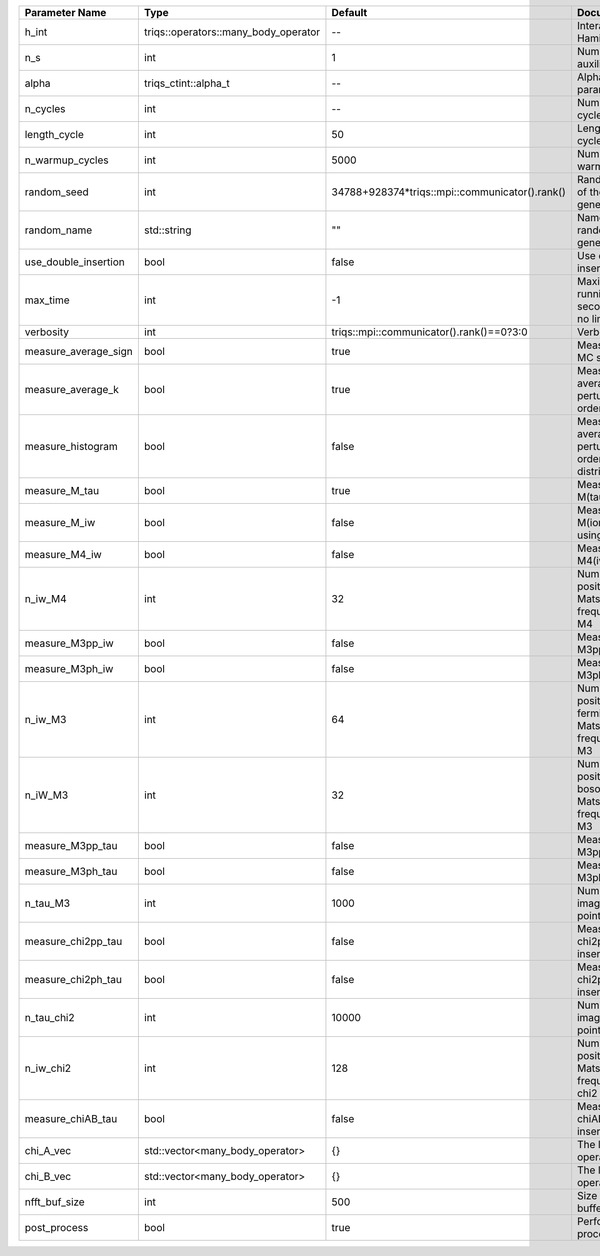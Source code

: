 +----------------------+--------------------------------------+------------------------------------------------+-----------------------------------------------------------+
| Parameter Name       | Type                                 | Default                                        | Documentation                                             |
+======================+======================================+================================================+===========================================================+
| h_int                | triqs::operators::many_body_operator | --                                             | Interaction Hamiltonian                                   |
+----------------------+--------------------------------------+------------------------------------------------+-----------------------------------------------------------+
| n_s                  | int                                  | 1                                              | Number of auxiliary spins                                 |
+----------------------+--------------------------------------+------------------------------------------------+-----------------------------------------------------------+
| alpha                | triqs_ctint::alpha_t                 | --                                             | Alpha parameter                                           |
+----------------------+--------------------------------------+------------------------------------------------+-----------------------------------------------------------+
| n_cycles             | int                                  | --                                             | Number of MC cycles                                       |
+----------------------+--------------------------------------+------------------------------------------------+-----------------------------------------------------------+
| length_cycle         | int                                  | 50                                             | Length of a MC cycles                                     |
+----------------------+--------------------------------------+------------------------------------------------+-----------------------------------------------------------+
| n_warmup_cycles      | int                                  | 5000                                           | Number of warmup cycles                                   |
+----------------------+--------------------------------------+------------------------------------------------+-----------------------------------------------------------+
| random_seed          | int                                  | 34788+928374*triqs::mpi::communicator().rank() | Random seed of the random generator                       |
+----------------------+--------------------------------------+------------------------------------------------+-----------------------------------------------------------+
| random_name          | std::string                          | ""                                             | Name of the random generator                              |
+----------------------+--------------------------------------+------------------------------------------------+-----------------------------------------------------------+
| use_double_insertion | bool                                 | false                                          | Use double insertion                                      |
+----------------------+--------------------------------------+------------------------------------------------+-----------------------------------------------------------+
| max_time             | int                                  | -1                                             | Maximum running time in seconds (-1 : no limit)           |
+----------------------+--------------------------------------+------------------------------------------------+-----------------------------------------------------------+
| verbosity            | int                                  | triqs::mpi::communicator().rank()==0?3:0       | Verbosity                                                 |
+----------------------+--------------------------------------+------------------------------------------------+-----------------------------------------------------------+
| measure_average_sign | bool                                 | true                                           | Measure the MC sign                                       |
+----------------------+--------------------------------------+------------------------------------------------+-----------------------------------------------------------+
| measure_average_k    | bool                                 | true                                           | Measure the average perturbation order                    |
+----------------------+--------------------------------------+------------------------------------------------+-----------------------------------------------------------+
| measure_histogram    | bool                                 | false                                          | Measure the average perturbation order distribution       |
+----------------------+--------------------------------------+------------------------------------------------+-----------------------------------------------------------+
| measure_M_tau        | bool                                 | true                                           | Measure M(tau)                                            |
+----------------------+--------------------------------------+------------------------------------------------+-----------------------------------------------------------+
| measure_M_iw         | bool                                 | false                                          | Measure M(iomega) using nfft                              |
+----------------------+--------------------------------------+------------------------------------------------+-----------------------------------------------------------+
| measure_M4_iw        | bool                                 | false                                          | Measure M4(iw) NFFT                                       |
+----------------------+--------------------------------------+------------------------------------------------+-----------------------------------------------------------+
| n_iw_M4              | int                                  | 32                                             | Number of positive Matsubara frequencies in M4            |
+----------------------+--------------------------------------+------------------------------------------------+-----------------------------------------------------------+
| measure_M3pp_iw      | bool                                 | false                                          | Measure M3pp(iw)                                          |
+----------------------+--------------------------------------+------------------------------------------------+-----------------------------------------------------------+
| measure_M3ph_iw      | bool                                 | false                                          | Measure M3ph(iw)                                          |
+----------------------+--------------------------------------+------------------------------------------------+-----------------------------------------------------------+
| n_iw_M3              | int                                  | 64                                             | Number of positive fermionic Matsubara frequencies in M3  |
+----------------------+--------------------------------------+------------------------------------------------+-----------------------------------------------------------+
| n_iW_M3              | int                                  | 32                                             | Number of positive bosonic Matsubara frequencies in M3    |
+----------------------+--------------------------------------+------------------------------------------------+-----------------------------------------------------------+
| measure_M3pp_tau     | bool                                 | false                                          | Measure M3pp(tau)                                         |
+----------------------+--------------------------------------+------------------------------------------------+-----------------------------------------------------------+
| measure_M3ph_tau     | bool                                 | false                                          | Measure M3ph(tau)                                         |
+----------------------+--------------------------------------+------------------------------------------------+-----------------------------------------------------------+
| n_tau_M3             | int                                  | 1000                                           | Number of imaginary time points in M3                     |
+----------------------+--------------------------------------+------------------------------------------------+-----------------------------------------------------------+
| measure_chi2pp_tau   | bool                                 | false                                          | Measure of chi2pp by insertion                            |
+----------------------+--------------------------------------+------------------------------------------------+-----------------------------------------------------------+
| measure_chi2ph_tau   | bool                                 | false                                          | Measure of chi2ph by insertion                            |
+----------------------+--------------------------------------+------------------------------------------------+-----------------------------------------------------------+
| n_tau_chi2           | int                                  | 10000                                          | Number of imaginary time points in chi2                   |
+----------------------+--------------------------------------+------------------------------------------------+-----------------------------------------------------------+
| n_iw_chi2            | int                                  | 128                                            | Number of positive Matsubara frequencies in chi2          |
+----------------------+--------------------------------------+------------------------------------------------+-----------------------------------------------------------+
| measure_chiAB_tau    | bool                                 | false                                          | Measure of chiAB by insertion                             |
+----------------------+--------------------------------------+------------------------------------------------+-----------------------------------------------------------+
| chi_A_vec            | std::vector<many_body_operator>      | {}                                             | The list of all operators A                               |
+----------------------+--------------------------------------+------------------------------------------------+-----------------------------------------------------------+
| chi_B_vec            | std::vector<many_body_operator>      | {}                                             | The list of all operators B                               |
+----------------------+--------------------------------------+------------------------------------------------+-----------------------------------------------------------+
| nfft_buf_size        | int                                  | 500                                            | Size of the Nfft buffer                                   |
+----------------------+--------------------------------------+------------------------------------------------+-----------------------------------------------------------+
| post_process         | bool                                 | true                                           | Perform post processing                                   |
+----------------------+--------------------------------------+------------------------------------------------+-----------------------------------------------------------+